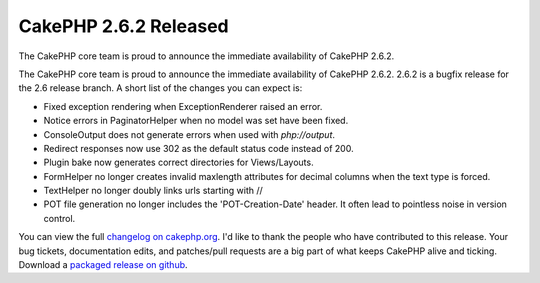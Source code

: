 CakePHP 2.6.2 Released
======================

The CakePHP core team is proud to announce the immediate availability
of CakePHP 2.6.2.

The CakePHP core team is proud to announce the immediate availability
of CakePHP 2.6.2. 2.6.2 is a bugfix release for the 2.6 release
branch. A short list of the changes you can expect is:

+ Fixed exception rendering when ExceptionRenderer raised an error.
+ Notice errors in PaginatorHelper when no model was set have been
  fixed.
+ ConsoleOutput does not generate errors when used with
  `php://output`.
+ Redirect responses now use 302 as the default status code instead of
  200.
+ Plugin bake now generates correct directories for Views/Layouts.
+ FormHelper no longer creates invalid maxlength attributes for
  decimal columns when the text type is forced.
+ TextHelper no longer doubly links urls starting with //
+ POT file generation no longer includes the 'POT-Creation-Date'
  header. It often lead to pointless noise in version control.

You can view the full `changelog on cakephp.org`_. I'd like to thank
the people who have contributed to this release. Your bug tickets,
documentation edits, and patches/pull requests are a big part of what
keeps CakePHP alive and ticking. Download a `packaged release on
github`_.


.. _packaged release on github: https://github.com/cakephp/cakephp/releases/2.6.2
.. _changelog on cakephp.org: https://cakephp.org/changelogs/2.6.2

.. author:: markstory
.. categories:: release,news
.. tags:: release,CakePHP,News
